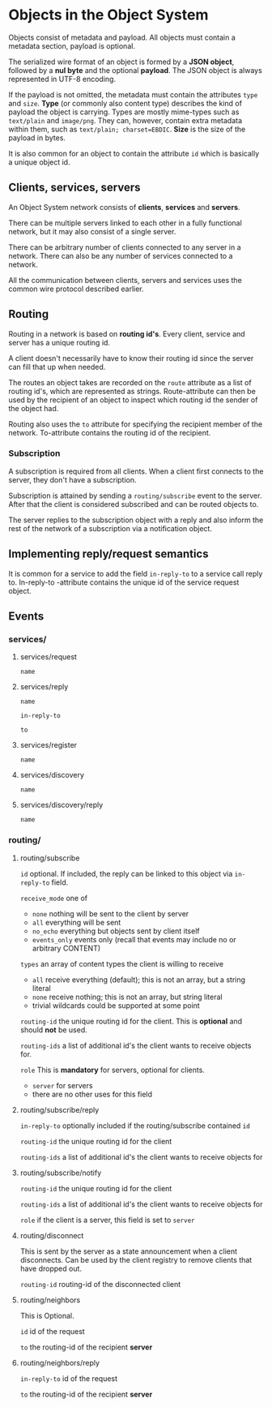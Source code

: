 * Objects in the Object System
  Objects consist of metadata and payload.  All objects must
  contain a metadata section, payload is optional.

  The serialized wire format of an object is formed by a
  *JSON object*, followed by a *nul byte* and the optional
  *payload*.  The JSON object is always represented in UTF-8
  encoding.

  If the payload is not omitted, the metadata must contain
  the attributes =type= and =size=.  *Type* (or commonly
  also content type) describes the kind of payload the
  object is carrying.  Types are mostly mime-types such as
  =text/plain= and =image/png=.  They can, however, contain
  extra metadata within them, such as
  =text/plain; charset=EBDIC=.  *Size* is the size of the
  payload in bytes.

  It is also common for an object to contain the attribute
  =id= which is basically a unique object id.
** Clients, services, servers
   An Object System network consists of *clients*, *services*
   and *servers*.

   There can be multiple servers linked to each other in a
   fully functional network, but it may also consist of a
   single server.

   There can be arbitrary number of clients connected to any
   server in a network.  There can also be any number of
   services connected to a network.

   All the communication between clients, servers and
   services uses the common wire protocol described earlier.
** Routing
   Routing in a network is based on *routing id's*.  Every
   client, service and server has a unique routing id.

   A client doesn't necessarily have to know their routing
   id since the server can fill that up when needed. 

   The routes an object takes are recorded on the =route=
   attribute as a list of routing id's, which are
   represented as strings.  Route-attribute can then be
   used by the recipient of an object to inspect which
   routing id the sender of the object had.

   Routing also uses the =to= attribute for specifying
   the recipient member of the network.  To-attribute contains
   the routing id of the recipient.
*** Subscription
    A subscription is required from all clients.  When a client
    first connects to the server, they don't have a subscription.

    Subscription is attained by sending a =routing/subscribe=
    event to the server.  After that the client is considered
    subscribed and can be routed objects to.

    The server replies to the subscription object with a reply
    and also inform the rest of the network of a subscription
    via a notification object.
** Implementing reply/request semantics
   It is common for a service to add the field =in-reply-to=
   to a service call reply to.  In-reply-to -attribute contains
   the unique id of the service request object.
** Events
*** services/
**** services/request
     =name=
**** services/reply
     =name=

     =in-reply-to=

     =to=
**** services/register
     =name=
**** services/discovery
     =name=
**** services/discovery/reply
     =name=
*** routing/
**** routing/subscribe
     =id= optional. If included, the reply can be linked to this object via =in-reply-to= field.

     =receive_mode= one of
       - =none= nothing will be sent to the client by server
       - =all= everything will be sent
       - =no_echo= everything but objects sent by client itself  
       - =events_only= events only (recall that events may include no or arbitrary CONTENT)

     =types= an array of content types the client is willing to receive
       - =all= receive everything (default); this is not an array, but a string literal
       - =none= receive nothing; this is not an array, but string literal
       - trivial wildcards could be supported at some point

     =routing-id= the unique routing id for the client. This is *optional* and should *not* be used.

     =routing-ids= a list of additional id's the client wants to receive objects for.

     =role= This is *mandatory* for servers, optional for clients.
      - =server= for servers
      - there are no other uses for this field
**** routing/subscribe/reply
     =in-reply-to= optionally included if the routing/subscribe contained =id=

     =routing-id= the unique routing id for the client

     =routing-ids= a list of additional id's the client wants to receive objects for
**** routing/subscribe/notify
     =routing-id= the unique routing id for the client

     =routing-ids= a list of additional id's the client wants to receive objects for

     =role= if the client is a server, this field is set to =server=
**** routing/disconnect
     This is sent by the server as a state announcement when a client disconnects.
     Can be used by the client registry to remove clients that have dropped out.

     =routing-id= routing-id of the disconnected client
**** routing/neighbors
     This is Optional.

     =id= id of the request

     =to= the routing-id of the recipient *server*
**** routing/neighbors/reply
     =in-reply-to= id of the request

     =to= the routing-id of the recipient *server*
